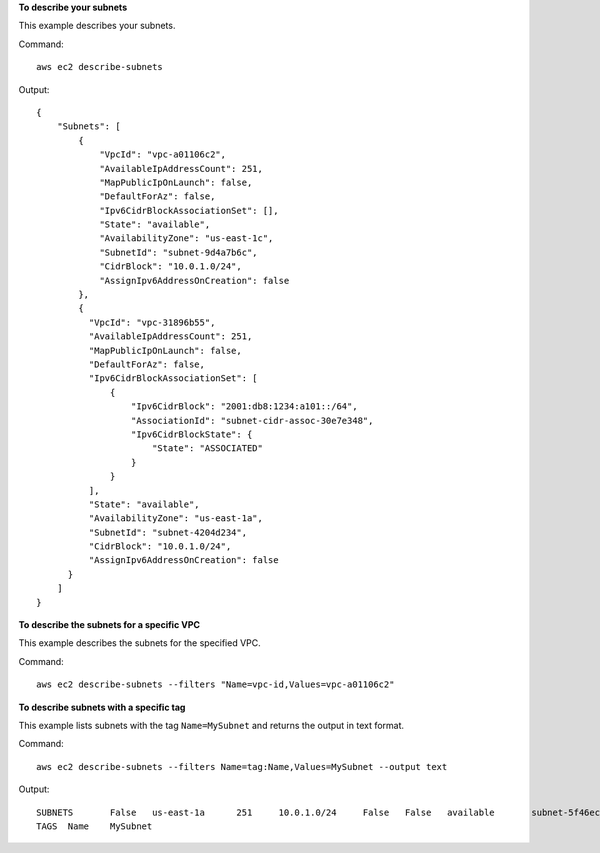 **To describe your subnets**

This example describes your subnets.

Command::

  aws ec2 describe-subnets 

Output::

  {
      "Subnets": [
          {
              "VpcId": "vpc-a01106c2",
              "AvailableIpAddressCount": 251,
              "MapPublicIpOnLaunch": false,
              "DefaultForAz": false,
              "Ipv6CidrBlockAssociationSet": [],
              "State": "available",
              "AvailabilityZone": "us-east-1c",
              "SubnetId": "subnet-9d4a7b6c",
              "CidrBlock": "10.0.1.0/24",
              "AssignIpv6AddressOnCreation": false
          },
          {
            "VpcId": "vpc-31896b55", 
            "AvailableIpAddressCount": 251, 
            "MapPublicIpOnLaunch": false, 
            "DefaultForAz": false, 
            "Ipv6CidrBlockAssociationSet": [
                {
                    "Ipv6CidrBlock": "2001:db8:1234:a101::/64", 
                    "AssociationId": "subnet-cidr-assoc-30e7e348", 
                    "Ipv6CidrBlockState": {
                        "State": "ASSOCIATED"
                    }
                }
            ], 
            "State": "available", 
            "AvailabilityZone": "us-east-1a", 
            "SubnetId": "subnet-4204d234", 
            "CidrBlock": "10.0.1.0/24", 
            "AssignIpv6AddressOnCreation": false
        }
      ]  
  }
  
**To describe the subnets for a specific VPC**

This example describes the subnets for the specified VPC.

Command::

  aws ec2 describe-subnets --filters "Name=vpc-id,Values=vpc-a01106c2"

**To describe subnets with a specific tag**

This example lists subnets with the tag ``Name=MySubnet`` and returns the output in text format.

Command::

  aws ec2 describe-subnets --filters Name=tag:Name,Values=MySubnet --output text

Output::

  SUBNETS	False	us-east-1a	251	10.0.1.0/24	False	False	available	subnet-5f46ec3b	vpc-a034d6c4
  TAGS	Name	MySubnet